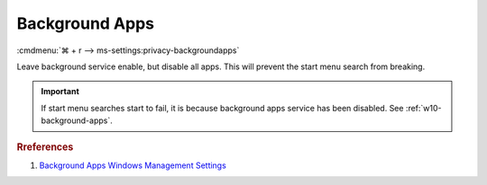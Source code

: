 .. _w10-1903-reasonable-privacy-background-apps:

Background Apps
###############
:cmdmenu:`⌘ + r --> ms-settings:privacy-backgroundapps`

Leave background service enable, but disable all apps. This will prevent the
start menu search from breaking.

.. important::
  If start menu searches start to fail, it is because background apps
  service has been disabled. See :ref:`w10-background-apps`.

.. dropdown:: Let apps run in the background
  :container: + shadow
  :title: bg-primary text-white font-weight-bold
  :animate: fade-in
  :open:

  See :ref:`w10-1903-privacy-app-list` to generate a list of apps for more fine
  grained control of app access.

  .. dropdown:: :term:`Registry`
    :title: font-weight-bold
    :animate: fade-in

    ``2`` disables apps running in the background.

    .. wregedit:: Enable apps run in the background
      :key_title: HKEY_LOCAL_MACHINE\Software\Policies\Microsoft\Windows\AppPrivacy
      :names:     LetAppsRunInBackground
      :types:     DWORD
      :data:      0
      :no_section:
      :no_caption:

    .. gtable::   Disable specific app running in the background
      :key_title: HKEY_LOCAL_MACHINE\Software\Policies\Microsoft\Windows\AppPrivacy\
                  LetAppsRunInBackground
      :header: Key,
               Name,
               Type,
               Data
      :c0:     Microsoft.WindowsAlarms_8wekyb3d8bbwe,
               Microsoft.WindowsCalculator_8wekyb3d8bbwe,
               Microsoft.WindowsCamera_8wekyb3d8bbwe,
               Microsoft.PPIProjection_cw5n1h2txyewy,
               Microsoft.WindowsFeedbackHub_8wekyb3d8bbwe,
               Microsoft.XboxGamingOverlay_8wekyb3d8bbwe,
               Microsoft.GetHelp_8wekyb3d8bbwe,
               Microsoft.ZuneMusic_8wekyb3d8bbwe,
               microsoft.windowscommunicationsapps_8wekyb3d8bbwe,
               Microsoft.WindowsMaps_8wekyb3d8bbwe,
               Microsoft.Messaging_8wekyb3d8bbwe,
               Microsoft.MicrosoftEdge_8wekyb3d8bbwe,
               Microsoft.WindowsStore_8wekyb3d8bbwe,
               Microsoft.MixedReality.Portal_8wekyb3d8bbwe,
               Microsoft.Microsoft3DViewer_8wekyb3d8bbwe,
               Microsoft.ZuneVideo_8wekyb3d8bbwe,
               Microsoft.MSPaint_8wekyb3d8bbwe,
               Microsoft.Windows.Photos_8wekyb3d8bbwe,
               windows.immersivecontrolpanel_cw5n1h2txyewy,
               Microsoft.ScreenSketch_8wekyb3d8bbwe,
               Microsoft.MicrosoftStickyNotes_8wekyb3d8bbwe,
               Microsoft.WindowsSoundRecorder_8wekyb3d8bbwe,
               Microsoft.Windows.SecHealthUI_cw5n1h2txyewy,
               Microsoft.XboxApp_8wekyb3d8bbwe,
               Microsoft.YourPhone_8wekyb3d8bbwe,
               Microsoft.XboxDevices_8wekyb3d8bbwe
      :c1:     Value,
               Value,
               Value,
               Value,
               Value,
               Value,
               Value,
               Value,
               Value,
               Value,
               Value,
               Value,
               Value,
               Value,
               Value,
               Value,
               Value,
               Value,
               Value,
               Value,
               Value,
               Value,
               Value,
               Value,
               Value,
               Value
      :c2:     SZ,
               SZ,
               SZ,
               SZ,
               SZ,
               SZ,
               SZ,
               SZ,
               SZ,
               SZ,
               SZ,
               SZ,
               SZ,
               SZ,
               SZ,
               SZ,
               SZ,
               SZ,
               SZ,
               SZ,
               SZ,
               SZ,
               SZ,
               SZ,
               SZ,
               SZ
      :c3:     Deny,
               Deny,
               Deny,
               Deny,
               Deny,
               Deny,
               Deny,
               Deny,
               Deny,
               Deny,
               Deny,
               Deny,
               Deny,
               Deny,
               Deny,
               Deny,
               Deny,
               Deny,
               Deny,
               Deny,
               Deny,
               Deny,
               Deny,
               Deny,
               Deny,
               Deny
      :no_section:
      :no_caption:
      :no_launch:

  .. dropdown:: :term:`GPO`
    :title: font-weight-bold
    :animate: fade-in

    .. wgpolicy:: Disable Background apps access
      :key_title: Computer Configuration -->
                  Administrative Templates -->
                  Windows Components -->
                  App Privacy -->
                  Let Windows apps run in the background
      :option:    ☑,
                  Default for all apps,
                  Force deny these specific apps (use Package Family Names):,
                  ›,
                  ›,
                  ›,
                  ›,
                  ›,
                  ›,
                  ›,
                  ›,
                  ›,
                  ›,
                  ›,
                  ›,
                  ›,
                  ›,
                  ›,
                  ›,
                  ›,
                  ›,
                  ›,
                  ›,
                  ›,
                  ›,
                  ›,
                  ›,
                  ›
      :setting:   Enabled,
                  User is in control,
                  Microsoft.WindowsAlarms_8wekyb3d8bbwe,
                  Microsoft.WindowsCalculator_8wekyb3d8bbwe,
                  Microsoft.WindowsCamera_8wekyb3d8bbwe,
                  Microsoft.PPIProjection_cw5n1h2txyewy,
                  Microsoft.WindowsFeedbackHub_8wekyb3d8bbwe,
                  Microsoft.XboxGamingOverlay_8wekyb3d8bbwe,
                  Microsoft.GetHelp_8wekyb3d8bbwe,
                  Microsoft.ZuneMusic_8wekyb3d8bbwe,
                  microsoft.windowscommunicationsapps_8wekyb3d8bbwe,
                  Microsoft.WindowsMaps_8wekyb3d8bbwe,
                  Microsoft.Messaging_8wekyb3d8bbwe,
                  Microsoft.MicrosoftEdge_8wekyb3d8bbwe,
                  Microsoft.WindowsStore_8wekyb3d8bbwe,
                  Microsoft.MixedReality.Portal_8wekyb3d8bbwe,
                  Microsoft.Microsoft3DViewer_8wekyb3d8bbwe,
                  Microsoft.ZuneVideo_8wekyb3d8bbwe,
                  Microsoft.MSPaint_8wekyb3d8bbwe,
                  Microsoft.Windows.Photos_8wekyb3d8bbwe,
                  windows.immersivecontrolpanel_cw5n1h2txyewy,
                  Microsoft.ScreenSketch_8wekyb3d8bbwe,
                  Microsoft.MicrosoftStickyNotes_8wekyb3d8bbwe,
                  Microsoft.WindowsSoundRecorder_8wekyb3d8bbwe,
                  Microsoft.Windows.SecHealthUI_cw5n1h2txyewy,
                  Microsoft.XboxApp_8wekyb3d8bbwe,
                  Microsoft.YourPhone_8wekyb3d8bbwe,
                  Microsoft.XboxDevices_8wekyb3d8bbwe
      :no_section:
      :no_caption:

.. rubric:: Rreferences

#. `Background Apps Windows Management Settings <https://docs.microsoft.com/en-us/windows/privacy/manage-connections-from-windows-operating-system-components-to-microsoft-services#1817-background-apps>`_
